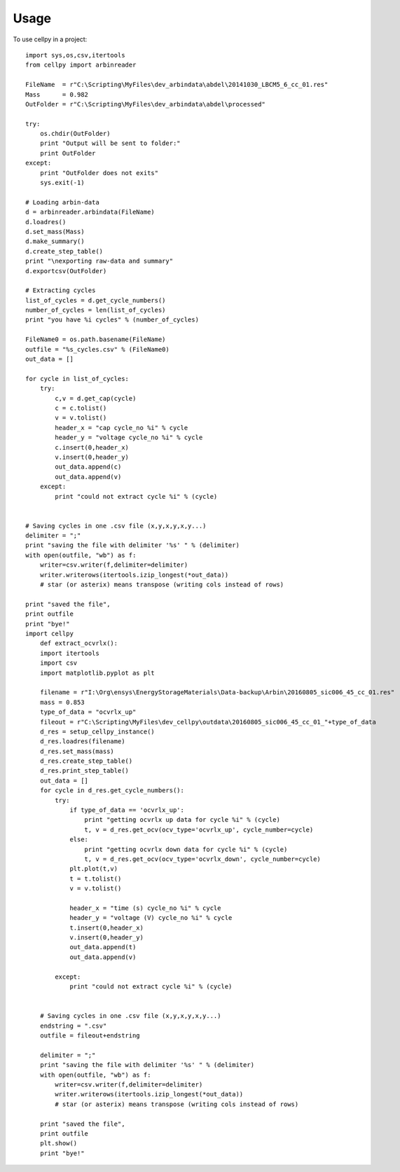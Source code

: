 =====
Usage
=====

To use cellpy in a project::

    import sys,os,csv,itertools
    from cellpy import arbinreader

    FileName  = r"C:\Scripting\MyFiles\dev_arbindata\abdel\20141030_LBCM5_6_cc_01.res"
    Mass      = 0.982
    OutFolder = r"C:\Scripting\MyFiles\dev_arbindata\abdel\processed"
    
    try:
        os.chdir(OutFolder)
        print "Output will be sent to folder:"
        print OutFolder
    except:
        print "OutFolder does not exits"
        sys.exit(-1)

    # Loading arbin-data
    d = arbinreader.arbindata(FileName)
    d.loadres()
    d.set_mass(Mass)
    d.make_summary()
    d.create_step_table()
    print "\nexporting raw-data and summary"
    d.exportcsv(OutFolder)

    # Extracting cycles
    list_of_cycles = d.get_cycle_numbers()
    number_of_cycles = len(list_of_cycles)
    print "you have %i cycles" % (number_of_cycles)

    FileName0 = os.path.basename(FileName)
    outfile = "%s_cycles.csv" % (FileName0)
    out_data = []

    for cycle in list_of_cycles:
        try:
            c,v = d.get_cap(cycle)
            c = c.tolist()
            v = v.tolist()
            header_x = "cap cycle_no %i" % cycle
            header_y = "voltage cycle_no %i" % cycle
            c.insert(0,header_x)
            v.insert(0,header_y)
            out_data.append(c)
            out_data.append(v)
        except:
            print "could not extract cycle %i" % (cycle)


    # Saving cycles in one .csv file (x,y,x,y,x,y...)
    delimiter = ";"
    print "saving the file with delimiter '%s' " % (delimiter)
    with open(outfile, "wb") as f:
        writer=csv.writer(f,delimiter=delimiter)
        writer.writerows(itertools.izip_longest(*out_data))
        # star (or asterix) means transpose (writing cols instead of rows)

    print "saved the file",
    print outfile
    print "bye!"
    import cellpy
        def extract_ocvrlx():
        import itertools
        import csv
        import matplotlib.pyplot as plt

        filename = r"I:\Org\ensys\EnergyStorageMaterials\Data-backup\Arbin\20160805_sic006_45_cc_01.res"
        mass = 0.853
        type_of_data = "ocvrlx_up"
        fileout = r"C:\Scripting\MyFiles\dev_cellpy\outdata\20160805_sic006_45_cc_01_"+type_of_data
        d_res = setup_cellpy_instance()
        d_res.loadres(filename)
        d_res.set_mass(mass)
        d_res.create_step_table()
        d_res.print_step_table()
        out_data = []
        for cycle in d_res.get_cycle_numbers():
            try:
                if type_of_data == 'ocvrlx_up':
                    print "getting ocvrlx up data for cycle %i" % (cycle)
                    t, v = d_res.get_ocv(ocv_type='ocvrlx_up', cycle_number=cycle)
                else:
                    print "getting ocvrlx down data for cycle %i" % (cycle)
                    t, v = d_res.get_ocv(ocv_type='ocvrlx_down', cycle_number=cycle)
                plt.plot(t,v)
                t = t.tolist()
                v = v.tolist()

                header_x = "time (s) cycle_no %i" % cycle
                header_y = "voltage (V) cycle_no %i" % cycle
                t.insert(0,header_x)
                v.insert(0,header_y)
                out_data.append(t)
                out_data.append(v)

            except:
                print "could not extract cycle %i" % (cycle)


        # Saving cycles in one .csv file (x,y,x,y,x,y...)
        endstring = ".csv"
        outfile = fileout+endstring

        delimiter = ";"
        print "saving the file with delimiter '%s' " % (delimiter)
        with open(outfile, "wb") as f:
            writer=csv.writer(f,delimiter=delimiter)
            writer.writerows(itertools.izip_longest(*out_data))
            # star (or asterix) means transpose (writing cols instead of rows)

        print "saved the file",
        print outfile
        plt.show()
        print "bye!"
